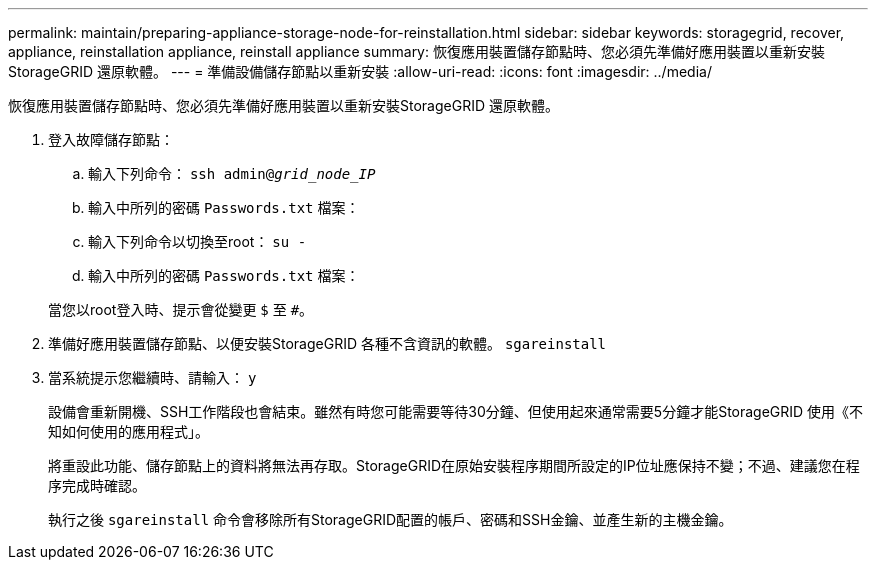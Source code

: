 ---
permalink: maintain/preparing-appliance-storage-node-for-reinstallation.html 
sidebar: sidebar 
keywords: storagegrid, recover, appliance, reinstallation appliance, reinstall appliance 
summary: 恢復應用裝置儲存節點時、您必須先準備好應用裝置以重新安裝StorageGRID 還原軟體。 
---
= 準備設備儲存節點以重新安裝
:allow-uri-read: 
:icons: font
:imagesdir: ../media/


[role="lead"]
恢復應用裝置儲存節點時、您必須先準備好應用裝置以重新安裝StorageGRID 還原軟體。

. 登入故障儲存節點：
+
.. 輸入下列命令： `ssh admin@_grid_node_IP_`
.. 輸入中所列的密碼 `Passwords.txt` 檔案：
.. 輸入下列命令以切換至root： `su -`
.. 輸入中所列的密碼 `Passwords.txt` 檔案：


+
當您以root登入時、提示會從變更 `$` 至 `#`。

. 準備好應用裝置儲存節點、以便安裝StorageGRID 各種不含資訊的軟體。 `sgareinstall`
. 當系統提示您繼續時、請輸入： `y`
+
設備會重新開機、SSH工作階段也會結束。雖然有時您可能需要等待30分鐘、但使用起來通常需要5分鐘才能StorageGRID 使用《不知如何使用的應用程式」。

+
將重設此功能、儲存節點上的資料將無法再存取。StorageGRID在原始安裝程序期間所設定的IP位址應保持不變；不過、建議您在程序完成時確認。

+
執行之後 `sgareinstall` 命令會移除所有StorageGRID配置的帳戶、密碼和SSH金鑰、並產生新的主機金鑰。


